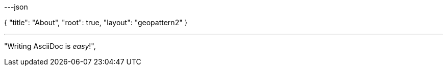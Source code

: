 ---json

{
    "title": "About",
    "root": true,
    "layout": "geopattern2"
}

---

"Writing AsciiDoc is _easy_!",